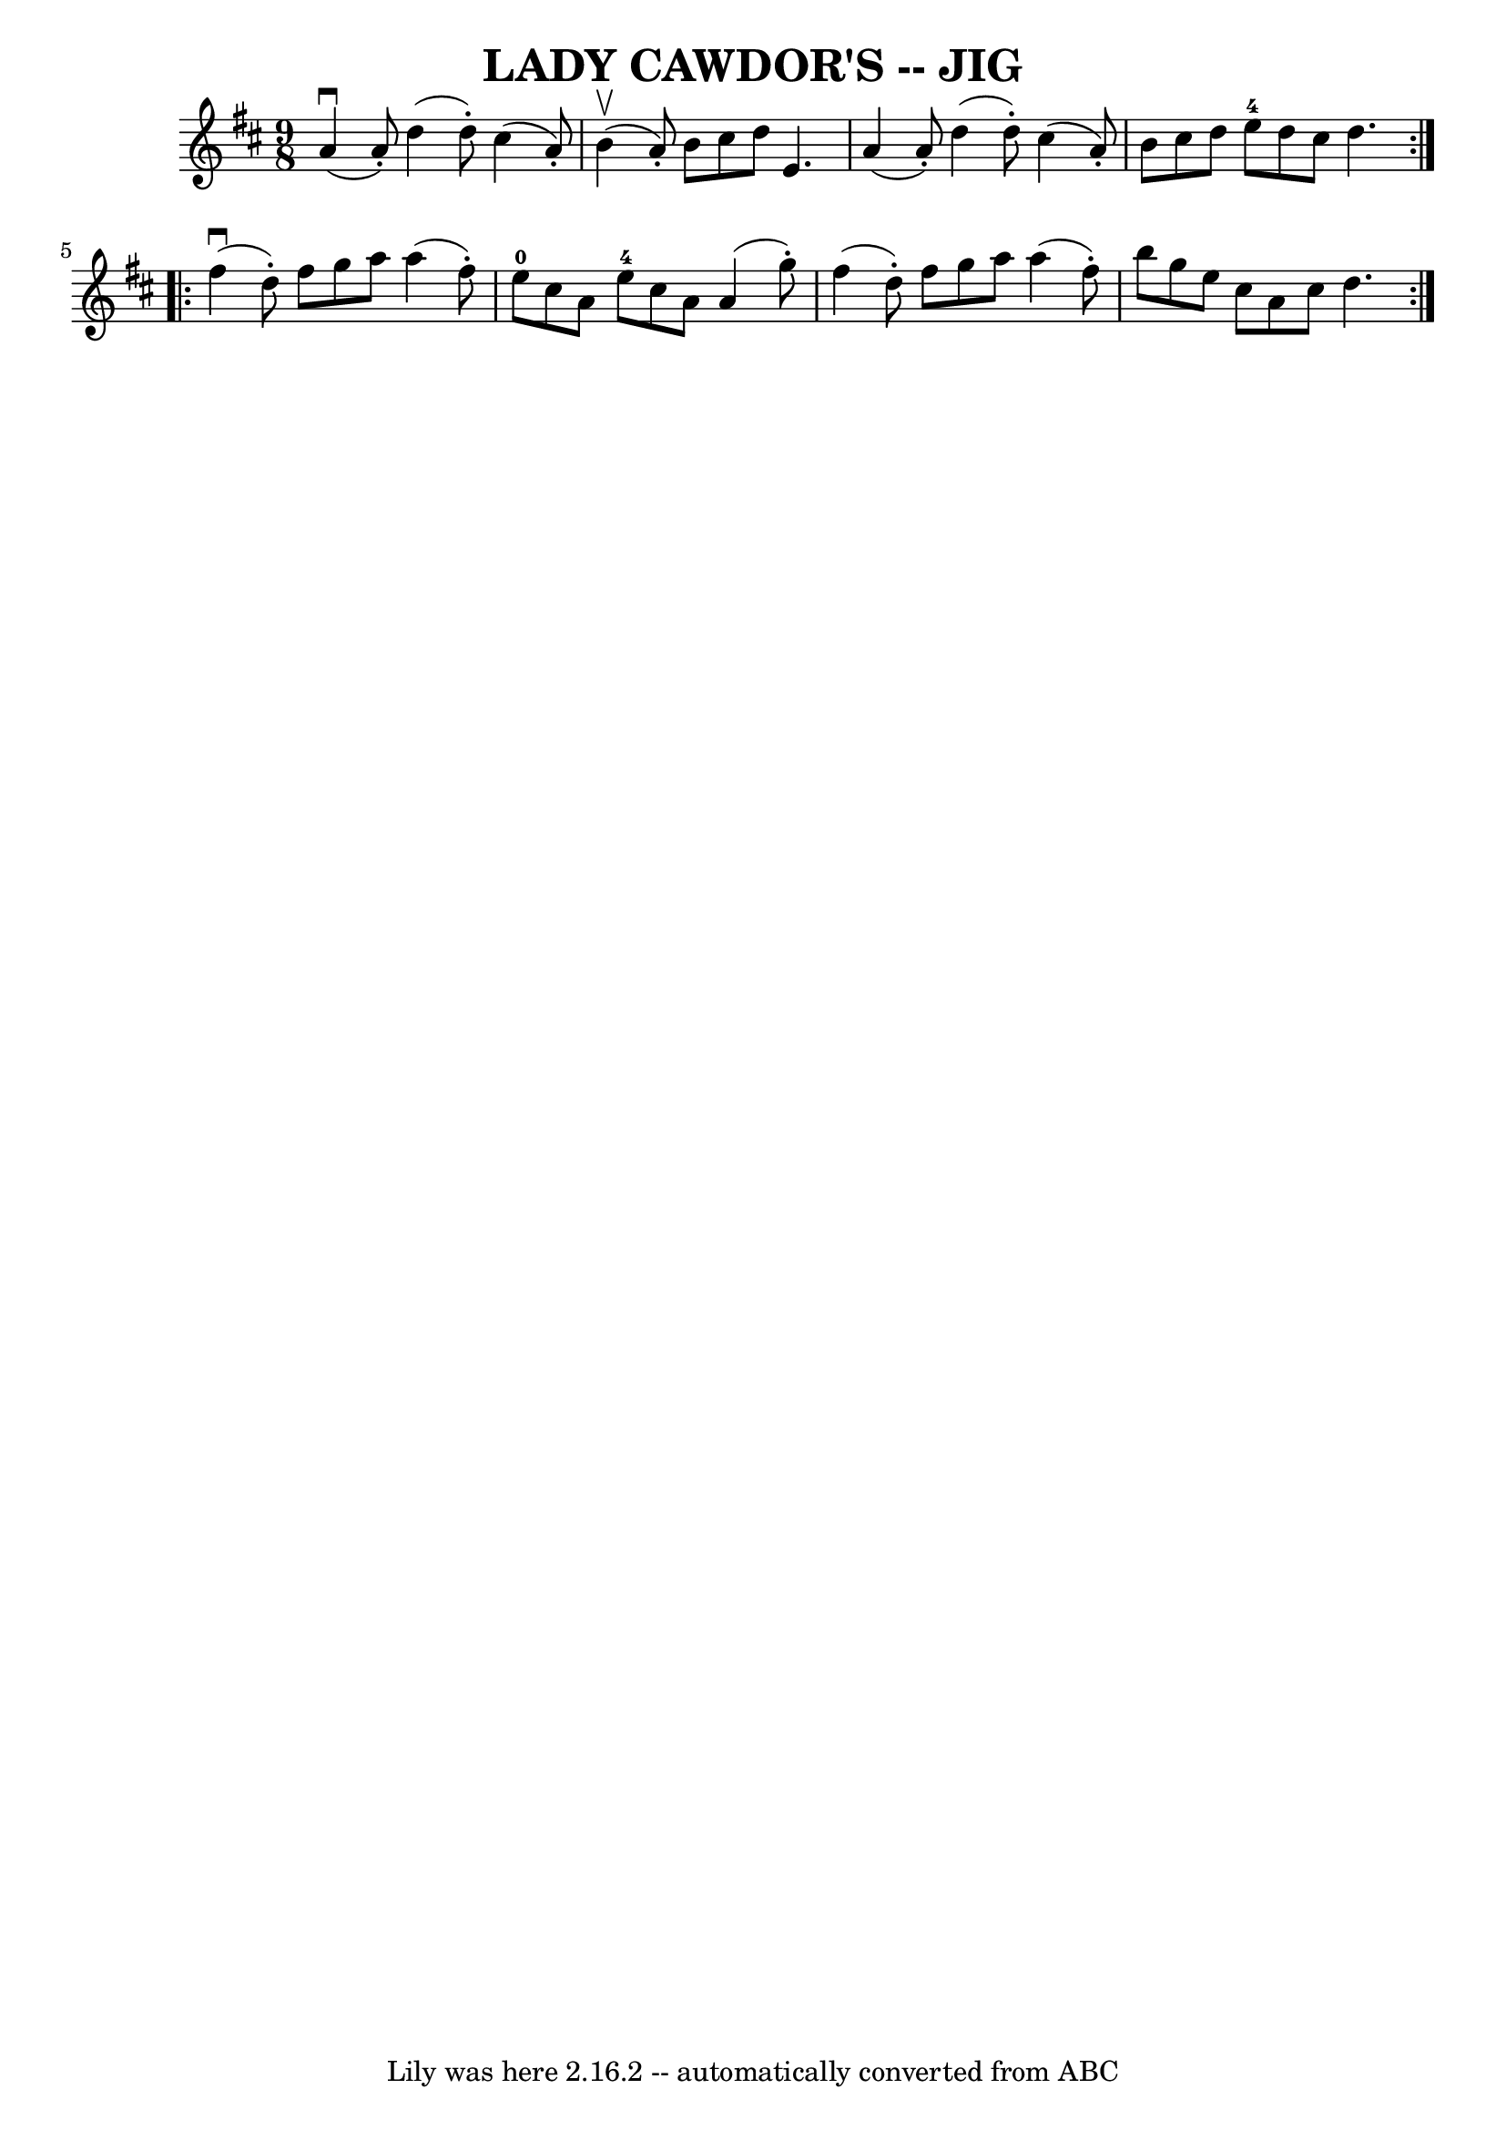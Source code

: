 \version "2.7.40"
\header {
	book = "Ryan's Mammoth Collection of Fiddle Tunes"
	crossRefNumber = "1"
	footnotes = ""
	tagline = "Lily was here 2.16.2 -- automatically converted from ABC"
	title = "LADY CAWDOR'S -- JIG"
}
voicedefault =  {
\set Score.defaultBarType = "empty"

\repeat volta 2 {
\time 9/8 \key d \major     a'4 (^\downbow   a'8 -. -)   d''4 (   d''8 -. -)   
cis''4 (   a'8 -. -)   \bar "|"     b'4 (^\upbow   a'8 -. -)   b'8    cis''8    
d''8    e'4.        \bar "|"   a'4 (   a'8 -. -)   d''4 (   d''8 -. -)   cis''4 
(   a'8 -. -)   \bar "|"   b'8    cis''8    d''8      e''8-4   d''8    
cis''8    d''4.    }     \repeat volta 2 {     fis''4 (^\downbow   d''8 -. -)   
fis''8    g''8    a''8    a''4 (   fis''8 -. -)   \bar "|"     e''8-0   
cis''8    a'8      e''8-4   cis''8    a'8    a'4 (   g''8 -. -)       
\bar "|"   fis''4 (   d''8 -. -)   fis''8    g''8    a''8    a''4 (   fis''8 -. 
-)   \bar "|"   b''8    g''8    e''8    cis''8    a'8    cis''8    d''4.    }   
}

\score{
    <<

	\context Staff="default"
	{
	    \voicedefault 
	}

    >>
	\layout {
	}
	\midi {}
}
